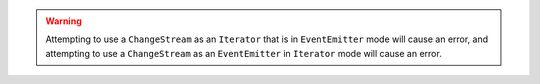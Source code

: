 .. warning::

   Attempting to use a ``ChangeStream`` as an ``Iterator`` that is in ``EventEmitter`` mode will cause an error,
   and attempting to use a ``ChangeStream`` as an ``EventEmitter`` in ``Iterator`` mode will cause an error.
